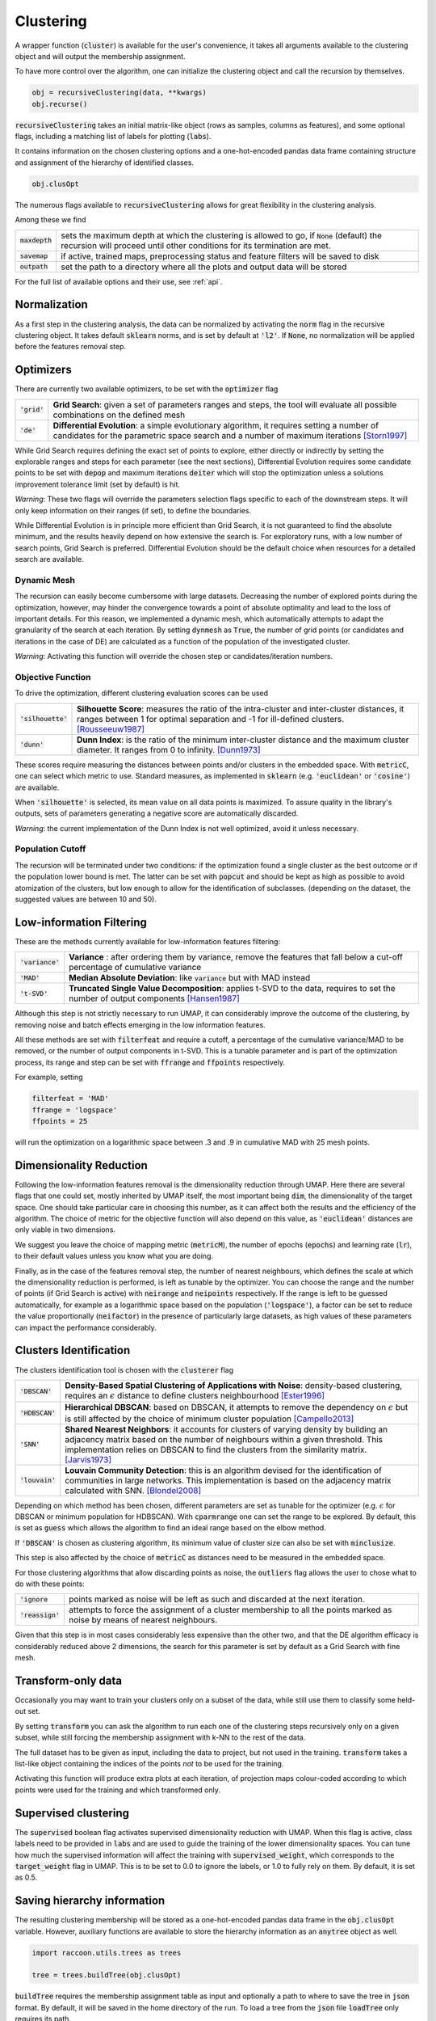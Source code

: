 
====================
Clustering
====================


A wrapper function (:code:`cluster`) is available for the user's convenience,
it takes all arguments available to the clustering object and will output the
membership assignment.

To have more control over the algorithm, one can initialize the clustering object
and call the recursion by themselves.

.. code-block:: python

  obj = recursiveClustering(data, **kwargs)
  obj.recurse()
  
:code:`recursiveClustering` takes an initial matrix-like object 
(rows as samples, columns as features), and some optional flags,
including a matching list of labels 
for plotting (:code:`labs`).

It contains information on the chosen clustering options
and a one-hot-encoded pandas data frame containing structure
and assignment of the hierarchy of identified classes.  

.. code-block:: python

  obj.clusOpt

The numerous flags available to :code:`recursiveClustering` 
allows for great flexibility in the clustering analysis.

Among these we find

================  ================================================================= 
:code:`maxdepth`  sets the maximum depth at which the clustering is allowed to go,
                  if :code:`None` (default) the recursion will proceed until other 
                  conditions for its termination are met.
:code:`savemap`   if active, trained maps, preprocessing status and feature filters 
                  will be saved to disk
:code:`outpath`   set the path to a directory where all the plots and output data 
                  will be stored
================  =================================================================

For the full list of available options and their use, see :ref:`api`.


Normalization
==============

As a first step in the clustering analysis, the data can be normalized by activating the
:code:`norm` flag in the recursive clustering object. It takes default :code:`sklearn`
norms, and is set by default at :code:`'l2'`. If :code:`None`, no normalization will be applied before the features removal step.


Optimizers
==========

There are currently two available optimizers, to be set with the :code:`optimizer` flag

===============  ============================================================  
:code:`'grid'`   **Grid Search**: given a set of parameters ranges and steps, 
                 the tool will evaluate all possible combinations
                 on the defined mesh
:code:`'de'`     **Differential Evolution**: a simple evolutionary algorithm,
                 it requires setting a number of candidates for the parametric 
                 space search and a number of maximum iterations [Storn1997]_
===============  ============================================================

While Grid Search requires defining the exact set of points to explore, either directly
or indirectly by setting the explorable ranges and steps for each parameter (see the next sections), 
Differential Evolution requires some candidate points to be set with :code:`depop`
and maximum iterations :code:`deiter` which will stop the optimization unless a solutions 
improvement tolerance limit (set by default) is hit. 

*Warning*: These two flags will override the parameters selection flags specific to each of the downstream steps. 
It will only keep information on their ranges (if set), to define the boundaries.

While Differential Evolution is in principle more efficient than Grid Search, it is not guaranteed
to find the absolute minimum, and the results heavily depend on how extensive the search is.
For exploratory runs, with a low number of search points, Grid Search is preferred. Differential Evolution
should be the default choice when resources for a detailed search are available.

Dynamic Mesh
------------

The recursion can easily become cumbersome with large datasets.
Decreasing the number of explored points during the optimization, however, may hinder
the convergence towards a point of absolute optimality and lead to the loss
of important details.
For this reason, we implemented a dynamic mesh, which automatically attempts to adapt
the granularity of the search at each iteration. 
By setting :code:`dynmesh` as :code:`True`, the number of grid points (or candidates
and iterations in the case of DE) are calculated as a function of the population of the 
investigated cluster.

*Warning*: Activating this function will override the chosen step or candidates/iteration numbers.

Objective Function
------------------

To drive the optimization, different clustering evaluation scores can be used

====================  ============================================================  
:code:`'silhouette'`  **Silhouette Score**: measures the ratio of the intra-cluster 
                      and inter-cluster distances, it ranges between 1 for optimal
                      separation and -1 for ill-defined clusters. [Rousseeuw1987]_
:code:`'dunn'`        **Dunn Index**: is the ratio of the minimum inter-cluster 
                      distance and the maximum cluster diameter. It ranges from 0
                      to infinity. [Dunn1973]_
====================  ============================================================

These scores require measuring the distances between points and/or clusters
in the embedded space. With :code:`metricC`, one can select which metric to use.
Standard measures, as implemented in :code:`sklearn` 
(e.g. :code:`'euclidean'` or :code:`'cosine'`) are available.

When :code:`'silhouette'` is selected, its mean value on all data points is maximized. 
To assure quality in the library's outputs, sets of parameters
generating a negative score are automatically discarded.

*Warning*: the current implementation of the Dunn Index is not
well optimized, avoid it unless necessary.

Population Cutoff
-----------------

The recursion will be terminated under two conditions: if the optimization found a 
single cluster as the best outcome or if the population lower bound is met.
The latter can be set with :code:`popcut` and should be kept as high as possible to avoid
atomization of the clusters, but low enough to allow for the identification of subclasses.
(depending on the dataset, the suggested values are between 10 and 50).

Low-information Filtering
=========================

These are the methods currently available for low-information features filtering:

===================  ========================================================================== 
:code:`'variance'`   **Variance** : after ordering them by variance, remove the features
                     that fall below a cut-off percentage of cumulative variance
:code:`'MAD'`        **Median Absolute Deviation**: like :code:`variance` but with MAD instead 
:code:`'t-SVD'`      **Truncated Single Value Decomposition**: applies t-SVD to the data, 
                     requires to set the number of output components [Hansen1987]_ 
===================  ==========================================================================  

Although this step is not strictly necessary to run UMAP, it can considerably improve the outcome
of the clustering, by removing noise and batch effects emerging in the low information features.

All these methods are set with :code:`filterfeat` and require a cutoff, a percentage of the cumulative variance/MAD to be removed, or 
the number of output components in t-SVD. 
This is a tunable parameter and is part of the optimization process, its range and step
can be set with :code:`ffrange` and :code:`ffpoints` respectively.

For example, setting 

.. code-block:: python

  filterfeat = 'MAD'
  ffrange = 'logspace'
  ffpoints = 25

will run the optimization on a logarithmic space between .3 and .9 in cumulative
MAD with 25 mesh points.

Dimensionality Reduction
========================

Following the low-information features removal is the dimensionality reduction through UMAP.
Here there are several flags that one could set, mostly inherited by UMAP itself, the
most important being :code:`dim`, the dimensionality of the target space.
One should take particular care in choosing this number, as it can affect both
the results and the efficiency of the algorithm. The choice of metric for the objective 
function will also depend on this value, as :code:`'euclidean'` distances are only viable in two 
dimensions.

We suggest you leave the choice of mapping metric (:code:`metricM`), the number of epochs (:code:`epochs`) 
and learning rate (:code:`lr`), to their default values unless you know what you are doing.

Finally, as in the case of the features removal step, the number of nearest neighbours,
which defines the scale at which the dimensionality reduction is performed, is left as tunable
by the optimizer. You can choose the range and the number of points (if Grid Search is active) with
:code:`neirange` and :code:`neipoints` respectively.
If the range is left to be guessed automatically, for example as a logarithmic
space based on the population (:code:`'logspace'`), a factor can be set to reduce the 
value proportionally (:code:`neifactor`) in the presence of particularly large datasets,
as high values of these parameters can impact the performance considerably.


Clusters Identification
=======================

The clusters identification tool is chosen with the :code:`clusterer` flag

=================  ================================================================  
:code:`'DBSCAN'`   **Density-Based Spatial Clustering of Applications with Noise**: 
                   density-based clustering, requires an :math:`$\epsilon$` 
                   distance to define clusters neighbourhood [Ester1996]_
:code:`'HDBSCAN'`  **Hierarchical DBSCAN**: based on DBSCAN, it attempts to remove
                   the dependency on :math:`$\epsilon$` but is still affected by 
                   the choice of minimum cluster population [Campello2013]_
:code:`'SNN'`      **Shared Nearest Neighbors**: it accounts for clusters of varying
                   density by building an adjacency matrix based on the number of
                   neighbours within a given threshold. This implementation relies
                   on DBSCAN to find the clusters from the similarity
                   matrix. [Jarvis1973]_
:code:`'louvain'`  **Louvain Community Detection**: this is an algorithm devised
                   for the identification of communities in large networks. This  
                   implementation is based on the adjacency matrix calculated
                   with SNN. [Blondel2008]_
=================  ================================================================

Depending on which method has been chosen, different parameters are set as tunable for 
the optimizer (e.g. :math:`$\epsilon$` for DBSCAN or minimum population for HDBSCAN).
With :code:`cparmrange` one can set the range to be explored. By default, this is set
as :code:`guess` which allows the algorithm to find an ideal range based on the elbow method.

If :code:`'DBSCAN'` is chosen as clustering algorithm, its minimum value of cluster size can also be set
with :code:`minclusize`.

This step is also affected by the choice of :code:`metricC` as distances need to be measured
in the embedded space.

For those clustering algorithms that allow discarding points as noise, the :code:`outliers`
flag allows the user to chose what to do with these points:

==================  ================================================================  
:code:`'ignore`     points marked as noise will be left as such and discarded at the 
                    next iteration.
:code:`'reassign'`  attempts to force the assignment of a cluster membership to all 
                    the points marked as noise by means of nearest neighbours.
==================  ================================================================

Given that this step is in most cases considerably less expensive than the other two, 
and that the DE algorithm efficacy is considerably reduced above 2 dimensions, the 
search for this parameter is set by default as a Grid Search with fine mesh.


Transform-only data
===================

Occasionally you may want to train your clusters only on a subset of the data, while still
use them to classify some held-out set.

By setting :code:`transform` you can ask the algorithm to run each one of the clustering steps
recursively only on a given subset, while still forcing the membership assignment with k-NN 
to the rest of the data.

The full dataset has to be given as input, including the data to project, but not used in the training.
:code:`transform` takes a list-like object containing the indices of the points *not* to be used
for the training.

Activating this function will produce extra plots at each iteration, of projection maps 
colour-coded according to which points were used for the training and which transformed only.


Supervised clustering
=====================

The :code:`supervised` boolean flag activates supervised dimensionality reduction with UMAP. When this flag is active, class labels need to be provided in :code:`labs`
and are used to guide the training of the lower dimensionality spaces. You can tune how much the supervised information will affect the training with :code:`supervised_weight`, which corresponds to the :code:`target_weight` flag in UMAP. This is to be set to 0.0 to ignore the labels, or 1.0 to fully rely on them. By default, it is set as 0.5.


Saving hierarchy information
============================

The resulting clustering membership will be stored as a one-hot-encoded pandas data frame in the :code:`obj.clusOpt` variable.
However, auxiliary functions are available to store the hierarchy information as an :code:`anytree` object as well.

.. code-block:: python
  
  import raccoon.utils.trees as trees

  tree = trees.buildTree(obj.clusOpt)

:code:`buildTree` requires the membership assignment table as input and optionally a path to where to save the tree in :code:`json` format.
By default, it will be saved in the home directory of the run.
To load a tree from the :code:`json` file :code:`loadTree` only requires its path.

Plotting
========

Each run will produce a series of plots, which can be found in the :code:`raccoon_plots` folder.
These will include 2d UMAP projections of the subset selected at each iteration, colour-coded by class and by label (if provided).

.. image:: figs/proj_sample.png
  :width: 500

And an optimization surface built from the explored sets of parameters. This plot shows a colour map of the objective function best score
as a function of the number of neighbours and the feature filters parameter value. Each set of parameters tested is a dot, the chosen
optimal set is circled in black.

.. image:: figs/opt_sample.png
  :width: 500

Resuming a run and checkpoints
==============================

It is possible to resume a previously interrupted run (or one which completed successfully in case you want to deepen the hierarchy), 
with the wrapper function :code:`resume`. This takes the same inputs as :code:`cluster`.
:code:`chkpath` is needed in its place. This should point to the :code:`raccoon_data` folder where the instance to be resumed was run.

.. code-block:: python
  
  import raccoon as rc

  cluster_membership, tree = rc.resume(data, lab=labels, dim=2, popcut=20, maxdepth=3,
                                     chkpath='path_to_original_run', savemap=True)

To resume, the original run needs checkpoint files. To create them, activate the :code:`chk` boolean flag during your original run. 
This will automatically build a :code:`chk`  subdirectory in the data folder and populate it with temporary class assignments. 
While saving checkpoints may affect the efficiency of the run, it is recommended for
larger jobs to avoid losing all progress if something were to go wrong. 

When resuming a run, all new data will be saved in the original directory tree.

:code:`resume` takes most of the same arguments as :code:`cluster`, you are free to change them,  
e.g to allow for a finer or deeper search by decreasing :code:`popcut` or increasing :code:`maxdepth`. The algorithm will automatically search for all
candidate classes and extend the search. This includes classes higher up in the hierarchy that fell below the population threshold. 
Classes that were discarded as noise by the clustering algorithm or were below the :code:`minclusize` cutoff
cannot be recovered.


References
----------
        
.. [Storn1997] Storn R. and Price K. (1997),  "Differential Evolution - a Simple and Efficient Heuristic for Global Optimization over Continuous Spaces", Journal of Global Optimization, 11: 341-359.
.. [Rousseeuw1987] Rousseeuw P. J. (1987), "Silhouettes: a Graphical Aid to the Interpretation and Validation of Cluster Analysis", Computational and Applied Mathematics, 20: 53-65.
.. [Dunn1973] Dunn J. C. (1973), "A Fuzzy Relative of the ISODATA Process and Its Use in Detecting Compact Well-Separated Clusters", Journal of Cybernetics, 3: 32-57.
.. [Hansen1987] Hansen, P. C. (1987), "The truncatedSVD as a method for regularization", BIT, 27:,: 534–553. 
.. [Ester1996] Ester M., Kriegel H. P., Sander J. and Xu X. (1996), “A Density-Based Algorithm for Discovering Clusters in Large Spatial Databases with Noise”, Proceedings of the 2nd International Conference on Knowledge Discovery and Data Mining, 226-231.
.. [Campello2013] Campello R. J. G. B., Moulavi D., Sander J. (2013), "Density-Based Clustering Based on Hierarchical Density Estimates, Advances in Knowledge Discovery and Data Mining", PAKDD  Lecture Notes in Computer Science, vol 7819.
.. [Jarvis1973] Jarvis R. A. and Patrick E. A. (1973) "Clustering Using a Similarity Measure Based on Shared Near Neighbors", IEEE Transactions on Computers, vC-22 11: 1025-1034.  
.. [Blondel2008]  londel V. D., Guillaume J-L., Lambiotte R. and Lefebvre E. (2008), "Fast unfolding of communities in large networks", Journal of Statistical Mechanics, P10008. 
